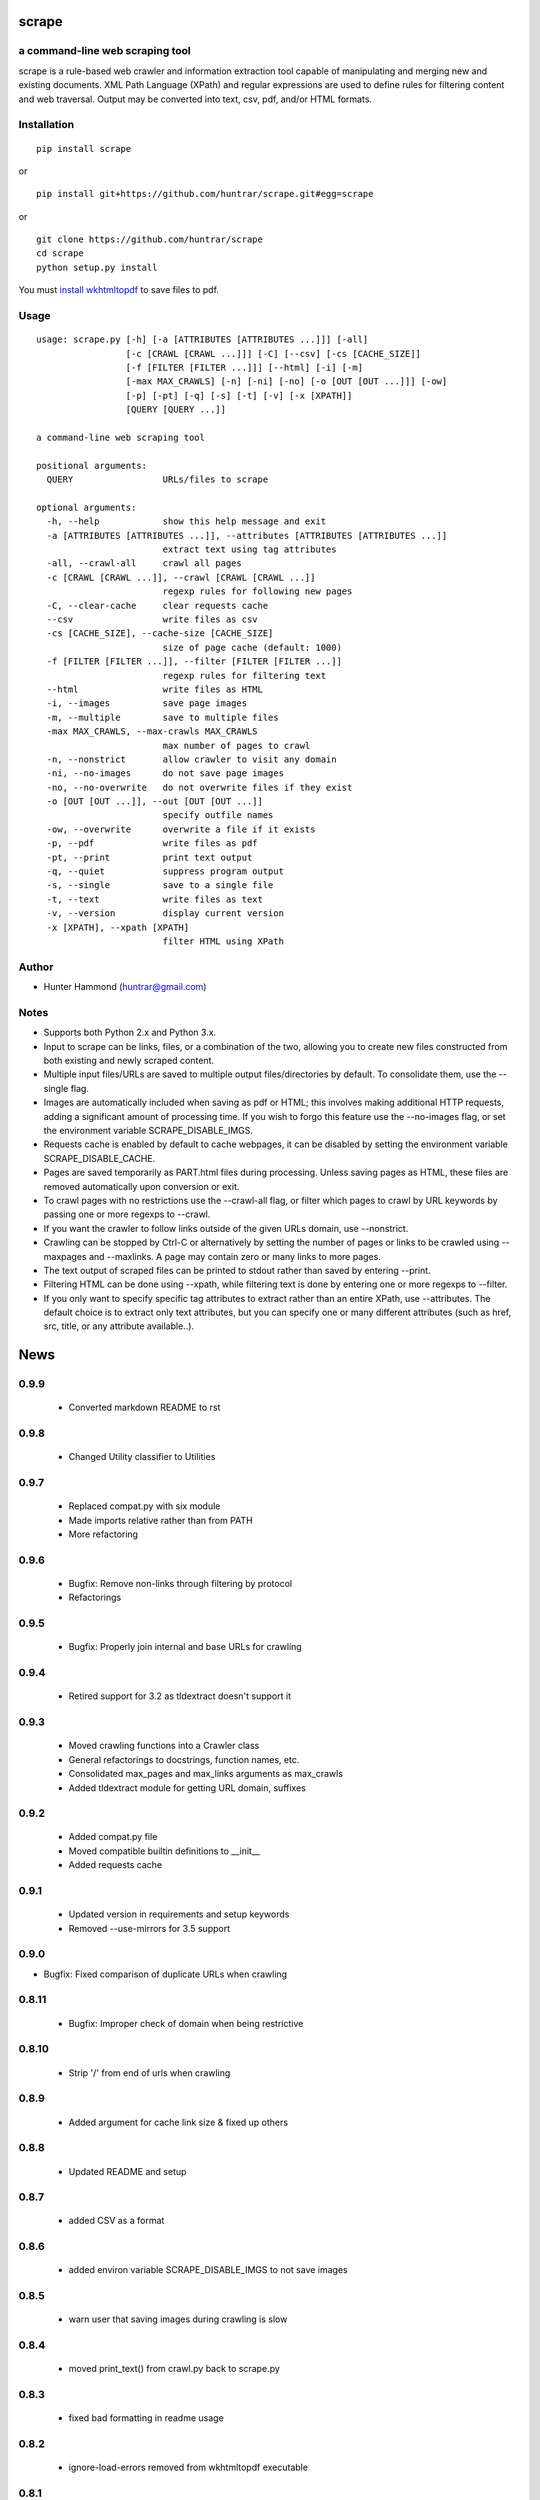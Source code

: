 scrape |PyPI Version| |Build Status| |PyPI Monthly downloads|
=============================================================

a command-line web scraping tool
--------------------------------

scrape is a rule-based web crawler and information extraction tool
capable of manipulating and merging new and existing documents. XML Path
Language (XPath) and regular expressions are used to define rules for
filtering content and web traversal. Output may be converted into text,
csv, pdf, and/or HTML formats.

Installation
------------

::

    pip install scrape

or

::

    pip install git+https://github.com/huntrar/scrape.git#egg=scrape

or

::

    git clone https://github.com/huntrar/scrape
    cd scrape
    python setup.py install

You must `install
wkhtmltopdf <https://github.com/pdfkit/pdfkit/wiki/Installing-WKHTMLTOPDF>`__
to save files to pdf.

Usage
-----

::

    usage: scrape.py [-h] [-a [ATTRIBUTES [ATTRIBUTES ...]]] [-all]
                     [-c [CRAWL [CRAWL ...]]] [-C] [--csv] [-cs [CACHE_SIZE]]
                     [-f [FILTER [FILTER ...]]] [--html] [-i] [-m]
                     [-max MAX_CRAWLS] [-n] [-ni] [-no] [-o [OUT [OUT ...]]] [-ow]
                     [-p] [-pt] [-q] [-s] [-t] [-v] [-x [XPATH]]
                     [QUERY [QUERY ...]]

    a command-line web scraping tool

    positional arguments:
      QUERY                 URLs/files to scrape

    optional arguments:
      -h, --help            show this help message and exit
      -a [ATTRIBUTES [ATTRIBUTES ...]], --attributes [ATTRIBUTES [ATTRIBUTES ...]]
                            extract text using tag attributes
      -all, --crawl-all     crawl all pages
      -c [CRAWL [CRAWL ...]], --crawl [CRAWL [CRAWL ...]]
                            regexp rules for following new pages
      -C, --clear-cache     clear requests cache
      --csv                 write files as csv
      -cs [CACHE_SIZE], --cache-size [CACHE_SIZE]
                            size of page cache (default: 1000)
      -f [FILTER [FILTER ...]], --filter [FILTER [FILTER ...]]
                            regexp rules for filtering text
      --html                write files as HTML
      -i, --images          save page images
      -m, --multiple        save to multiple files
      -max MAX_CRAWLS, --max-crawls MAX_CRAWLS
                            max number of pages to crawl
      -n, --nonstrict       allow crawler to visit any domain
      -ni, --no-images      do not save page images
      -no, --no-overwrite   do not overwrite files if they exist
      -o [OUT [OUT ...]], --out [OUT [OUT ...]]
                            specify outfile names
      -ow, --overwrite      overwrite a file if it exists
      -p, --pdf             write files as pdf
      -pt, --print          print text output
      -q, --quiet           suppress program output
      -s, --single          save to a single file
      -t, --text            write files as text
      -v, --version         display current version
      -x [XPATH], --xpath [XPATH]
                            filter HTML using XPath

Author
------

-  Hunter Hammond (huntrar@gmail.com)

Notes
-----

-  Supports both Python 2.x and Python 3.x.
-  Input to scrape can be links, files, or a combination of the two,
   allowing you to create new files constructed from both existing and
   newly scraped content.
-  Multiple input files/URLs are saved to multiple output
   files/directories by default. To consolidate them, use the --single
   flag.
-  Images are automatically included when saving as pdf or HTML; this
   involves making additional HTTP requests, adding a significant amount
   of processing time. If you wish to forgo this feature use the
   --no-images flag, or set the environment variable
   SCRAPE\_DISABLE\_IMGS.
-  Requests cache is enabled by default to cache webpages, it can be
   disabled by setting the environment variable SCRAPE\_DISABLE\_CACHE.
-  Pages are saved temporarily as PART.html files during processing.
   Unless saving pages as HTML, these files are removed automatically
   upon conversion or exit.
-  To crawl pages with no restrictions use the --crawl-all flag, or
   filter which pages to crawl by URL keywords by passing one or more
   regexps to --crawl.
-  If you want the crawler to follow links outside of the given URLs
   domain, use --nonstrict.
-  Crawling can be stopped by Ctrl-C or alternatively by setting the
   number of pages or links to be crawled using --maxpages and
   --maxlinks. A page may contain zero or many links to more pages.
-  The text output of scraped files can be printed to stdout rather than
   saved by entering --print.
-  Filtering HTML can be done using --xpath, while filtering text is
   done by entering one or more regexps to --filter.
-  If you only want to specify specific tag attributes to extract rather
   than an entire XPath, use --attributes. The default choice is to
   extract only text attributes, but you can specify one or many
   different attributes (such as href, src, title, or any attribute
   available..).

.. |PyPI Version| image:: https://img.shields.io/pypi/v/scrape.svg
   :target: https://pypi.python.org/pypi/scrape
.. |Build Status| image:: https://travis-ci.org/huntrar/scrape.svg?branch=master
   :target: https://travis-ci.org/huntrar/scrape
.. |PyPI Monthly downloads| image:: https://img.shields.io/pypi/dm/scrape.svg?style=flat
   :target: https://pypi.python.org/pypi/scrape


News
====

0.9.9
------

 - Converted markdown README to rst

0.9.8
------

 - Changed Utility classifier to Utilities

0.9.7
------

 - Replaced compat.py with six module
 - Made imports relative rather than from PATH
 - More refactoring

0.9.6
------

 - Bugfix: Remove non-links through filtering by protocol
 - Refactorings

0.9.5
------

 - Bugfix: Properly join internal and base URLs for crawling

0.9.4
------

 - Retired support for 3.2 as tldextract doesn't support it

0.9.3
------

 - Moved crawling functions into a Crawler class
 - General refactorings to docstrings, function names, etc.
 - Consolidated max_pages and max_links arguments as max_crawls
 - Added tldextract module for getting URL domain, suffixes

0.9.2
------

 - Added compat.py file
 - Moved compatible builtin definitions to __init__
 - Added requests cache

0.9.1
------

 - Updated version in requirements and setup keywords
 - Removed --use-mirrors for 3.5 support

0.9.0
------

- Bugfix: Fixed comparison of duplicate URLs when crawling

0.8.11
------

 - Bugfix: Improper check of domain when being restrictive

0.8.10
------

 - Strip '/' from end of urls when crawling

0.8.9
------

 - Added argument for cache link size & fixed up others

0.8.8
------

 - Updated README and setup

0.8.7
------

 - added CSV as a format

0.8.6
------

 - added environ variable SCRAPE_DISABLE_IMGS to not save images

0.8.5
------

 - warn user that saving images during crawling is slow

0.8.4
------

 - moved print_text() from crawl.py back to scrape.py

0.8.3
------

 - fixed bad formatting in readme usage

0.8.2
------

 - ignore-load-errors removed from wkhtmltopdf executable

0.8.1
------

 - removed extra schema adding

0.8.0
------

 - fixed bug where added url schema not reflected in query

0.7.9
------

 - moved file crawling to new file
 - avoid overwrite prompt in tests

0.7.8
------

 - updated program description
 - removed overwriting test due to issues with it

0.7.7
------

 - no longer defaults to overwriting files, added program flags/a prompt
 - adding renaming mechanism if choosing to not overwrite a file
 - some function reorganizing

0.7.6
------

 - added print text to stdout option
 - removed extra newline appended in re_filter
 - wrapped pdfkit import in try/except as it isnt essential

0.7.5
------

 - removed extra urlparse import

0.7.4
------

 - added option to not save images
 - images are now only saved if saving to HTML or PDF
 - checks if outfilename has extension before adding new one
 - fixed domains being sometimes mismatched to urls
 - fixed extension being unnecessary appended to urls (for the most part)

0.7.3
------

 - development status reverted to beta

0.7.2
------

 - now saves images with PART.html files (but not css yet)
 - added module level docstrings

0.7.1
------

 - added EOFError handling

0.7.0
------

 - fixed crawl not returning filenames to add to infilenames
 - fixed re_filter adding duplicate matches
 - fixed domain unboundlocalerror

0.6.9
------

 - fixed bug where query not found in urls due to trailing /

0.6.8
------

 - updated program usage

0.6.7
------

 - fixed bounds check on out file names

0.6.6
------

 - added out file names as a program argument
 - fixed bug where re-writing multiple files
 - fixed bug where writing only the first file when writing single file

0.6.5
------

 - major improvement to remove_whitespace()

0.6.4
------

 - more docstring improvements

0.6.3
------

 - began process of making docstrings conform to pep257
 - increased size of link cache from 10 to 100
 - remove the newline at start of text files
 - add newlines between lines filtered by regex
 - remove_whitespace now removes newlines that are 3 in a row or more

0.6.2
------

 - stylistic changes
 - files are now read in 1K chunks

0.6.1
------

 - remove consecutive whitespace before writing text files
 - empty text files no longer written

0.6.0
------

 - fixed bug where single out file name wasn't properly constructed
 - out file names are all returned as lowercase now

0.5.9
------

 - fixed bug where text wouldn't write unless xpath specified

0.5.8
------

 - can now parse HTML using XPath and save to all formats
 - remove carriage returns in scraped text files

0.5.7
------

 - added maximum out file name length of 24 characters

0.5.6
------

 - fixed urls not being properly added under file_types

0.5.5
------

 - fixed UnboundLocalError in write_single_file

0.5.4
------

 - fixed redefinition of out_file_name in write_to_text

0.5.3
------

 - fixed IndexError in write_to_text

0.5.2
------

 - small fix for finding single out file name

0.5.1
------

 - remade method to find single out file name

0.5.0
------

 - can now save to single or multiple output files/directories
 - added tests for writing to single or multiple files
 - preserves original lines/newlines when parsing/writing files

0.4.11
------

 - changed generator.next() to next(generator) for python 3 compatibility

0.4.10
------

 - forgot to remove all occurrences of xrange

0.4.9
------

 - changed unicode decode to ascii decode when writing html to disk

0.4.8
------

 - added missing python 3 compatibilities

0.4.7
------

 - fixed urlparse importerror in utils.py for python 3 users

0.4.6
------

 - fixed html => text
 - all conversions fixed, test_scrape.py added to keep it this way
 - added pdfkit to requirements.txt

0.4.5
------

 - added docstrings to all functions
 - fixed IOError when trying to convert local html to html
 - fixed IOError when trying to convert local html to pdf
 - fixed saving scraped files to text, was saving PART filenames instead

0.4.4
------

 - prompts for filetype from user if none entered
 - modularized a couple functions

0.4.3
------

 - fixed out_file naming
 - pep8 and pylint reformatting

0.4.2
------

 - removed read_part_files in place of get_part_files as pdfkit reads filenames

0.4.1
------

 - fixed bug preventing writing scraped urls to pdf

0.4.0
------

 - can now read in text and filter it
 - recognizes local files, no need for user to enter special flag
 - moved html/ files to testing/ and added a text file to it
 - added better distinction between input and output files
 - changed instances of file to f_name in utils
 - pep8 reformatting

0.3.9
------

 - add scheme to urls if none present
 - fixed bug where raw_html was calling get_html rather than get_raw_html

0.3.8
------

 - made distinction between links and pages with multiple links on them
 - use --maxpages to set the maximum number of pages to get links from
 - use --maxlinks to set the maximum number of links to parse
 - improved the argument help messages
 - improved notes/description in README

0.3.7
------

 - fixes to page caching and writing PART files
 - use --local to read in local html files
 - use --max to indicate max number of pages to crawl
 - changed program description and keywords

0.3.6
------

 - cleanup using pylint as reference

0.3.5
------

- updated long program description in readme
- added pypi monthly downloads image in readme

0.3.4
------

 - updated description header in readme

0.3.3
------

 - added file conversion to program description

0.3.2
------

 - added travis-ci build status to readme

0.3.1
------

 - updated program description and added extra installation instructions
 - added .travis.yml and requirements.txt

0.3.0
------

 - added read option for user inputted html files, currently writes files individually and not grouped, to do next is add grouping option
 - added html/ directory containing test html files
 - made relative imports explicit using absolute_import
 - added proxies to utils.py

0.2.10
------

 - moved OrderedSet class to orderedset.py rather than utils.py

0.2.9
------

 - updated program description and keywords in setup.py

0.2.8
------

 - restricts crawling to seed domain by default, changed --strict to --nonstrict for crawling outside given website

0.2.5
------

 - added requests to install_requires in setup.py

0.2.4
------

 - added attributes flag which specifies which tag attributes to extract from a given page, such as text, href, etc.

0.2.3
------

 - updated flags and flag help messages
 - verbose now by default and reduced number of messages, use --quiet to silence messages
 - changed name of --files flag to --html for saving output as html
 - added --text flag, default is still text

0.2.2
------

 - fixed character encoding issue, all unicode now

0.2.1
------

 - improvements to exception handling for proper PART file removal

0.2.0
------

 - pages are now saved as they are crawled to PART.html files and processed/removed as necessary, this greatly saves on program memory
 - added a page cache with a limit of 10 for greater duplicate protection
 - added --files option for keeping webpages as PART.html instead of saving as text or pdf, this also organizes them into a subdirectory named after the seed url's domain
 - changed --restrict flag to --strict for restricting the domain to the seed domain while crawling
 - more --verbose messages being printed

0.1.10
------

 - now compares urls scheme-less before updating links to prevent http:// and https:// duplicates and replaced set_scheme with remove_scheme in utils.py
 - renamed write_pages to write_links

0.1.9
------

 - added behavior for --crawl keywords in crawl method
 - added a domain check before outputting crawled message or adding to crawled links
 - domain key in args is now set to base domain for proper --restrict behavior
 - clean_url now rstrips / character for proper link crawling
 - resolve_url now rstrips / character for proper out_file writing
 - updated description of --crawl flag

0.1.8
------

 - removed url fragments
 - replaced set_base with urlparse method urljoin
 - out_file name construction now uses urlparse 'path' member
 - raw_links is now an OrderedSet to try to eliminate as much processing as possible
 - added clear method to OrderedSet in utils.py

0.1.7
------

 - removed validate_domain and replaced it with a lambda instead
 - replaced domain with base_url in set_base as should have been done before
 - crawled message no longer prints if url was a duplicate

0.1.6
------

 - uncommented import __version__

0.1.5
------

 - set_domain was replaced by set_base, proper solution for links that are relative
 - fixed verbose behavior
 - updated description in README

0.1.4
------

 - fixed output file generation, was using domain instead of base_url
 - minor code cleanup

0.1.3
------

 - blank lines are no longer written to text unless as a page separator
 - style tags now ignored alongside script tags when getting text

0.1.2
------

 - added shebang

0.1.1
------

 - uncommented import __version__

0.1.0
------

 - reformatting to conform with PEP 8
 - added regexp support for matching crawl keywords and filter text keywords
 - improved url resolution by correcting domains and schemes
 - added --restrict option to restrict crawler links to only those with seed domain
 - made text the default write option rather than pdf, can now use --pdf to change that
 - removed page number being written to text, separator is now just a single blank line
 - improved construction of output file name

0.0.11
------

 - fixed missing comma in install_requires in setup.py
 - also labeled now as beta as there are still some kinks with crawling

0.0.10
------

 - now ignoring pdfkit load errors only if more than one link to try to prevent an empty pdf being created in case of error

0.0.9
------

 - pdfkit now ignores load errors and writes as many pages as possible

0.0.8
------

 - better implementation of crawler, can now scrape entire websites
 - added OrderedSet class to utils.py

0.0.7
------

 - changed --keywords to --filter and positional arg url to urls

0.0.6
------

 - use --keywords flag for filtering text
 - can pass multiple links now
 - will not write empty files anymore

0.0.5
------

 - added --verbose argument for use with pdfkit
 - improved output file name processing

0.0.4
------

 - accepts 0 or 1 url's, allowing a call with just --version

0.0.3
------

 - Moved utils.py to scrape/

0.0.2
------

 - First entry




